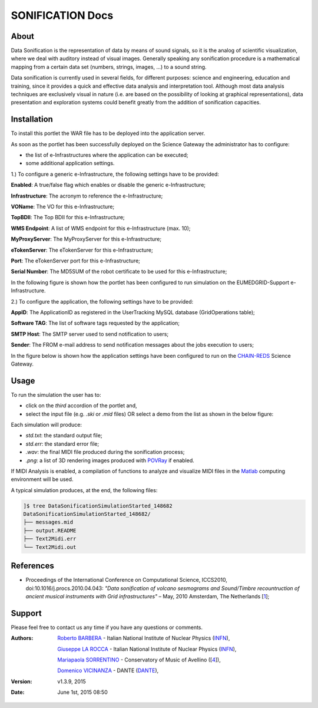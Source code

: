 *********************
SONIFICATION Docs
*********************

============
About
============

Data Sonification is the representation of data by means of sound signals, so it is the analog of scientific visualization, where we deal with auditory instead of visual images. Generally speaking any sonification procedure is a mathematical mapping from a certain data set (numbers, strings, images, ...) to a sound string.

Data sonification is currently used in several fields, for different purposes: science and engineering, education and training, since it provides a quick and effective data analysis and interpretation tool. Although most data analysis techniques are exclusively visual in nature (i.e. are based on the possibility of looking at graphical representations), data presentation and exploration systems could benefit greatly from the addition of sonification capacities.

============
Installation
============
To install this portlet the WAR file has to be deployed into the application server.

As soon as the portlet has been successfully deployed on the Science Gateway the administrator has to configure:

- the list of e-Infrastructures where the application can be executed;

- some additional application settings.

1.) To configure a generic e-Infrastructure, the following settings have to be provided:

**Enabled**: A true/false flag which enables or disable the generic e-Infrastructure;

**Infrastructure**: The acronym to reference the e-Infrastructure;

**VOName**: The VO for this e-Infrastructure;

**TopBDII**: The Top BDII for this e-Infrastructure;

**WMS Endpoint**: A list of WMS endpoint for this e-Infrastructure (max. 10);

**MyProxyServer**: The MyProxyServer for this e-Infrastructure;

**eTokenServer**: The eTokenServer for this e-Infrastructure;

**Port**: The eTokenServer port for this e-Infrastructure;

**Serial Number**: The MD5SUM of the robot certificate to be used for this e-Infrastructure;

In the following figure is shown how the portlet has been configured to run simulation on the EUMEDGRID-Support e-Infrastructure.

.. image:: images/SONIFICATION_settings.jpg
   :align: center

2.) To configure the application, the following settings have to be provided:

**AppID**: The ApplicationID as registered in the UserTracking MySQL database (GridOperations table);

**Software TAG**: The list of software tags requested by the application;

**SMTP Host**: The SMTP server used to send notification to users;

**Sender**: The FROM e-mail address to send notification messages about the jobs execution to users;

.. _CHAIN-REDS: https://science-gateway.chain-project.eu/

In the figure below is shown how the application settings have been configured to run on the CHAIN-REDS_ Science Gateway.

.. image:: images/SONIFICATION_settings2.jpg
   :align: center

============
Usage
============

To run the  simulation the user has to:

- click on the *third* accordion of the portlet and,

- select the input file (e.g. *.ski* or *.mid* files) OR select a demo from the list as shown in the below figure:

.. image:: images/SONIFICATION_inputs.jpg
   :align: center

Each simulation will produce:

.. _POVRay: http://www.povray.org/
.. _Matlab: http://it.mathworks.com/

- *std.txt*: the standard output file;

- *std.err*: the standard error file;

- *.wav*: the final MIDI file produced during the sonification process;

- *.png*: a list of 3D rendering images produced with POVRay_ if enabled.

.. image:: images/midilogo_medium.gif
   :align: center
   :target: https://www.jyu.fi/hum/laitokset/musiikki/en/research/coe/materials/miditoolbox/

If MIDI Analysis is enabled, a compilation of functions to analyze and visualize MIDI files in the Matlab_ computing environment will be used.

A typical simulation produces, at the end, the following files:

.. code:: bash

        ]$ tree DataSonificationSimulationStarted_148682
        DataSonificationSimulationStarted_148682/
        ├── messages.mid
        ├── output.README
        ├── Text2Midi.err
        └── Text2Midi.out

============
References
============

.. _1: http://www.sciencedirect.com/science/article/pii/S187705091000044X

* Proceedings of the International Conference on Computational Science, ICCS2010, doi:10.1016/j.procs.2010.04.043: *"Data sonification of volcano sesmograms and Sound/Timbre recountruction of ancient musical instruments with Grid infrastructures"* – May, 2010 Amsterdam, The Netherlands [1_];

============
Support
============
Please feel free to contact us any time if you have any questions or comments.

.. _INFN: http://www.ct.infn.it/
.. _DANTE: http://www.dante.net/
.. _4: http://www.conservatoriocimarosa.org/

:Authors:

 `Roberto BARBERA <mailto:roberto.barbera@ct.infn.it>`_ - Italian National Institute of Nuclear Physics (INFN_),
 
 `Giuseppe LA ROCCA <mailto:giuseppe.larocca@ct.infn.it>`_ - Italian National Institute of Nuclear Physics (INFN_),
 
 `Mariapaola SORRENTINO <mailto:mariapaola.sorrentino@gmail.com>`_ - Conservatory of Music of Avellino ([4_]),
 
 `Domenico VICINANZA <mailto:domenico.vicinanza@dante.net>`_ - DANTE (DANTE_),

:Version: v1.3.9, 2015

:Date: June 1st, 2015 08:50
